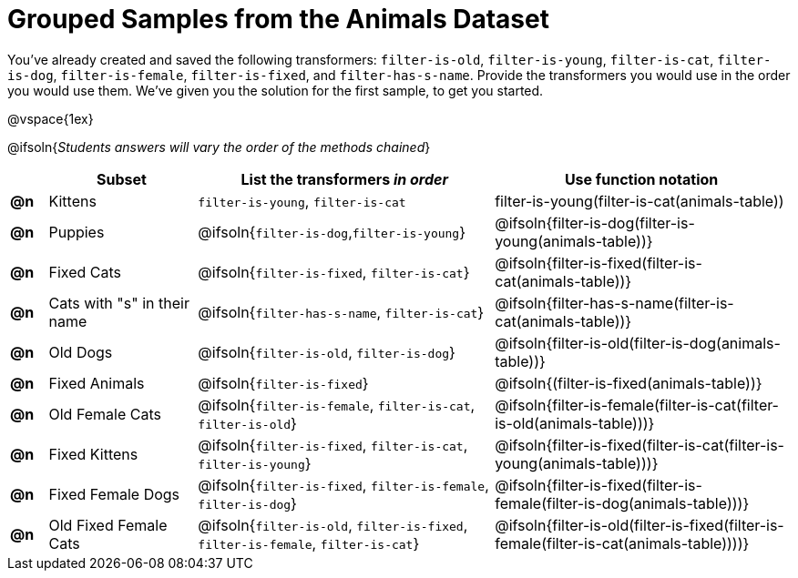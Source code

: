 [.landscape]
= Grouped Samples from the Animals Dataset

You’ve already created and saved the following transformers: `filter-is-old`, `filter-is-young`, `filter-is-cat`, `filter-is-dog`, `filter-is-female`, `filter-is-fixed`, and `filter-has-s-name`.  Provide the transformers you would use in the order you would use them. We’ve given you the solution for the first sample, to get you started.

@vspace{1ex}

@ifsoln{_Students answers will vary the order of the methods chained_}

[.FillVerticalSpace, cols="^.^1a, .^4a, .^8a, .^8a", options="header"]
|===
|
| Subset
| List the transformers _in order_
| Use function notation

| *@n*
| Kittens
| `filter-is-young`, `filter-is-cat`
| filter-is-young(filter-is-cat(animals-table))

| *@n*
| Puppies
| @ifsoln{`filter-is-dog`,`filter-is-young`}
| @ifsoln{filter-is-dog(filter-is-young(animals-table))}

| *@n*
| Fixed Cats
| @ifsoln{`filter-is-fixed`, `filter-is-cat`}
| @ifsoln{filter-is-fixed(filter-is-cat(animals-table))}

| *@n*
| Cats with "s" in their name
| @ifsoln{`filter-has-s-name`, `filter-is-cat`}
| @ifsoln{filter-has-s-name(filter-is-cat(animals-table))}

| *@n*
| Old Dogs
| @ifsoln{`filter-is-old`, `filter-is-dog`}
| @ifsoln{filter-is-old(filter-is-dog(animals-table))}


| *@n*
| Fixed Animals
| @ifsoln{`filter-is-fixed`}
| @ifsoln{(filter-is-fixed(animals-table))}


| *@n*
| Old Female Cats
| @ifsoln{`filter-is-female`, `filter-is-cat`, `filter-is-old`}
| @ifsoln{filter-is-female(filter-is-cat(filter-is-old(animals-table)))}


| *@n*
| Fixed Kittens
| @ifsoln{`filter-is-fixed`, `filter-is-cat`, `filter-is-young`}
| @ifsoln{filter-is-fixed(filter-is-cat(filter-is-young(animals-table)))}


| *@n*
| Fixed Female Dogs
| @ifsoln{`filter-is-fixed`, `filter-is-female`, `filter-is-dog`}
| @ifsoln{filter-is-fixed(filter-is-female(filter-is-dog(animals-table)))}


| *@n*
| Old Fixed Female Cats
| @ifsoln{`filter-is-old`, `filter-is-fixed`, `filter-is-female`, `filter-is-cat`}
| @ifsoln{filter-is-old(filter-is-fixed(filter-is-female(filter-is-cat(animals-table))))}

|===

